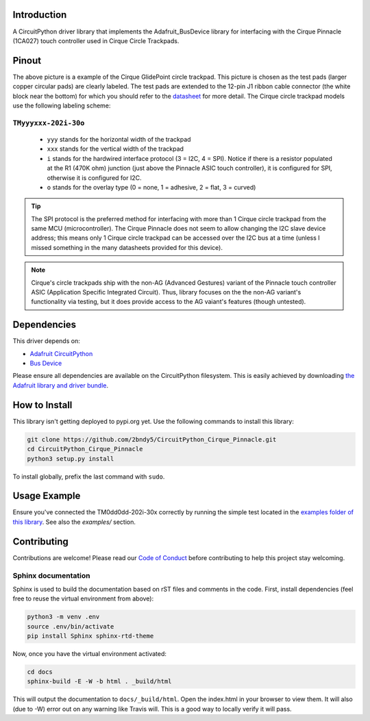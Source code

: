 Introduction
============
.. image:: https://readthedocs.org/projects/circuitpython-cirque-pinnacle/badge/?version=latest
    :target: https://circuitpython-cirque-pinnacle.readthedocs.io/en/latest/?badge=latest
    :alt: Documentation Status
.. .. image:: https://travis-ci.org/2bndy5/CircuitPython_Cirque_Pinnacle.svg?branch=master
..     :target: https://travis-ci.org/2bndy5/CircuitPython_Cirque_Pinnacle
..     :alt: Build Status

A CircuitPython driver library that implements the Adafruit_BusDevice library
for interfacing with the Cirque Pinnacle (1CA027) touch controller used in Cirque Circle Trackpads.

Pinout
========

.. image:: https://github.com/2bndy5/CircuitPython_Cirque_Pinnacle/raw/master/docs/_static/Cirque_GlidePoint-Circle-Trackpad.png
    :target: https://www.mouser.com/new/cirque/glidepoint-circle-trackpads/

The above picture is a example of the Cirque GlidePoint circle trackpad. This picture
is chosen as the test pads (larger copper circular pads) are clearly labeled. The test pads
are extended to the 12-pin J1 ribbon cable connector (the white block near the bottom) for which
you should refer to the `datasheet <https://www.mouser.com/pdfdocs/
TM040040_SPI-I2C-PINNTrackpad_SPEC1-21.pdf#page=8>`_ for more detail. The Cirque
circle trackpad models use the following labeling scheme:

``TMyyyxxx-202i-30o``
---------------------
    - ``yyy`` stands for the horizontal width of the trackpad
    - ``xxx`` stands for the vertical width of the trackpad
    - ``i`` stands for the hardwired interface protocol (3 = I2C, 4 = SPI). Notice if there is a
      resistor populated at the R1 (470K ohm) junction (just above the Pinnacle ASIC touch
      controller), it is configured for SPI, otherwise it is configured for I2C.
    - ``o`` stands for the overlay type (0 = none, 1 = adhesive, 2 = flat, 3 = curved)

.. tip:: The SPI protocol is the preferred method for interfacing with more than 1 Cirque circle
    trackpad from the same MCU (microcontroller). The Cirque Pinnacle does not seem to allow
    changing the I2C slave device address; this means only 1 Cirque circle trackpad can be accessed over
    the I2C bus at a time (unless I missed something in the many datasheets provided for this device).

.. note:: Cirque's circle trackpads ship with the non-AG (Advanced Gestures) variant of the Pinnacle
    touch controller ASIC (Application Specific Integrated Circuit). Thus, library focuses on the the non-AG
    variant's functionality via testing, but it does provide access to the AG vaiant's features (though untested).

Dependencies
=============
This driver depends on:

* `Adafruit CircuitPython <https://github.com/adafruit/circuitpython>`_
* `Bus Device <https://github.com/adafruit/Adafruit_CircuitPython_BusDevice>`_

Please ensure all dependencies are available on the CircuitPython filesystem.
This is easily achieved by downloading
`the Adafruit library and driver bundle <https://github.com/adafruit/Adafruit_CircuitPython_Bundle>`_.

How to Install
=====================
This library isn't getting deployed to pypi.org yet. Use the following commands to install this library:

.. code-block:: shell

    git clone https://github.com/2bndy5/CircuitPython_Cirque_Pinnacle.git
    cd CircuitPython_Cirque_Pinnacle
    python3 setup.py install

To install globally, prefix the last command with ``sudo``.

Usage Example
=============

Ensure you've connected the TM0dd0dd-202i-30x correctly by running the simple test located in the `examples folder of this library <https://github.com/2bndy5/CircuitPython_Cirque_Pinnacle/tree/master/examples>`_. See also the `examples/` section.

Contributing
============

Contributions are welcome! Please read our `Code of Conduct
<https://github.com/2bndy5/CircuitPython_Cirque_Pinnacle/blob/master/CODE_OF_CONDUCT.md>`_
before contributing to help this project stay welcoming.

Sphinx documentation
-----------------------

Sphinx is used to build the documentation based on rST files and comments in the code. First,
install dependencies (feel free to reuse the virtual environment from above):

.. code-block:: shell

    python3 -m venv .env
    source .env/bin/activate
    pip install Sphinx sphinx-rtd-theme

Now, once you have the virtual environment activated:

.. code-block:: shell

    cd docs
    sphinx-build -E -W -b html . _build/html

This will output the documentation to ``docs/_build/html``. Open the index.html in your browser to
view them. It will also (due to -W) error out on any warning like Travis will. This is a good way to
locally verify it will pass.
